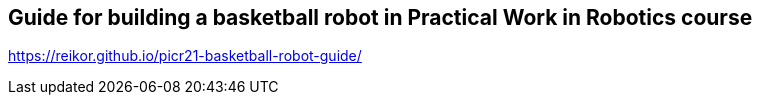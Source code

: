 == Guide for building a basketball robot in Practical Work in Robotics course

link:https://reikor.github.io/picr21-basketball-robot-guide/[]